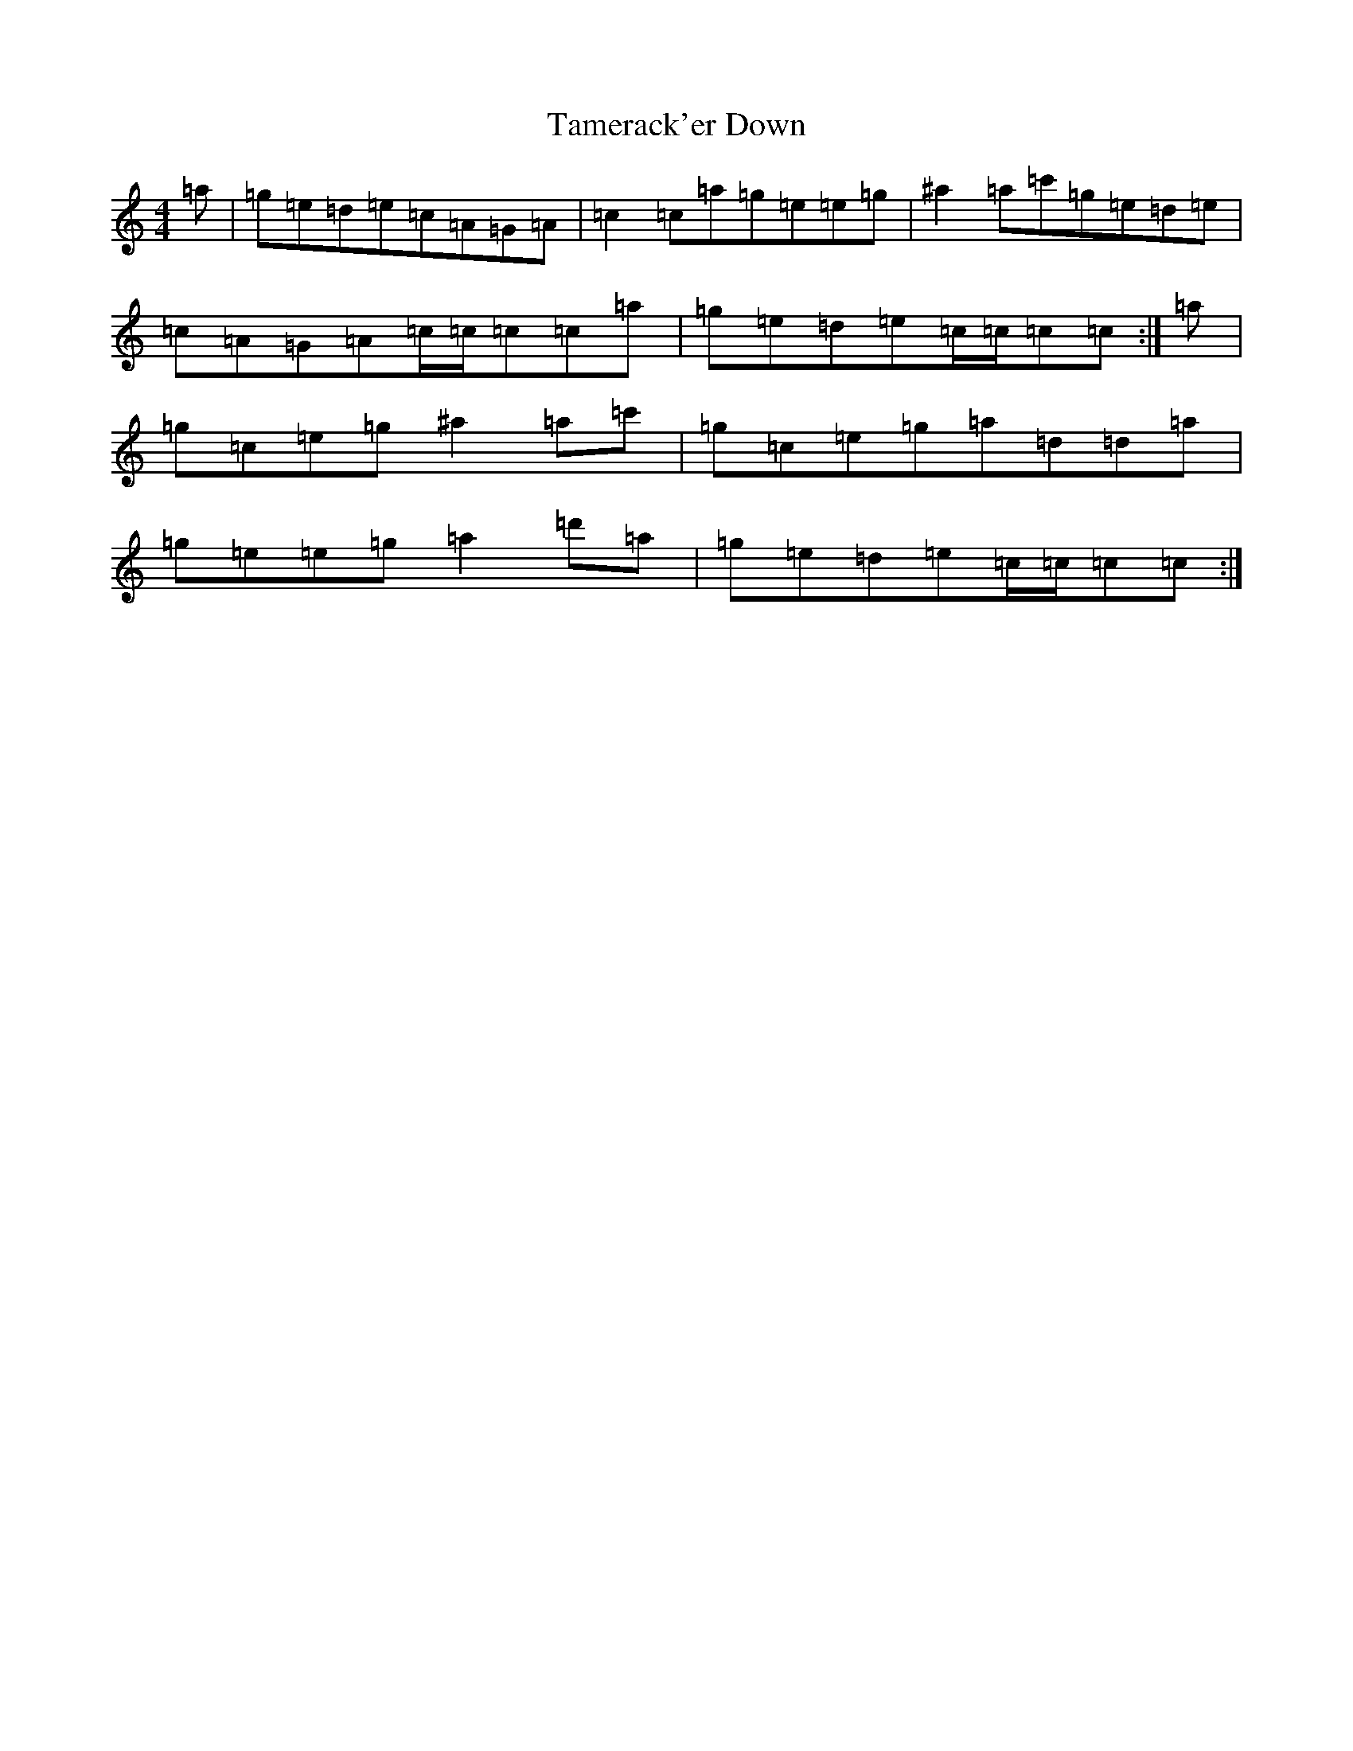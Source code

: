 X: 20666
T: Tamerack'er Down
S: https://thesession.org/tunes/12152#setting12152
R: reel
M:4/4
L:1/8
K: C Major
=a|=g=e=d=e=c=A=G=A|=c2=c=a=g=e=e=g|^a2=a=c'=g=e=d=e|=c=A=G=A=c/2=c/2=c=c=a|=g=e=d=e=c/2=c/2=c=c:|=a|=g=c=e=g^a2=a=c'|=g=c=e=g=a=d=d=a|=g=e=e=g=a2=d'=a|=g=e=d=e=c/2=c/2=c=c:|